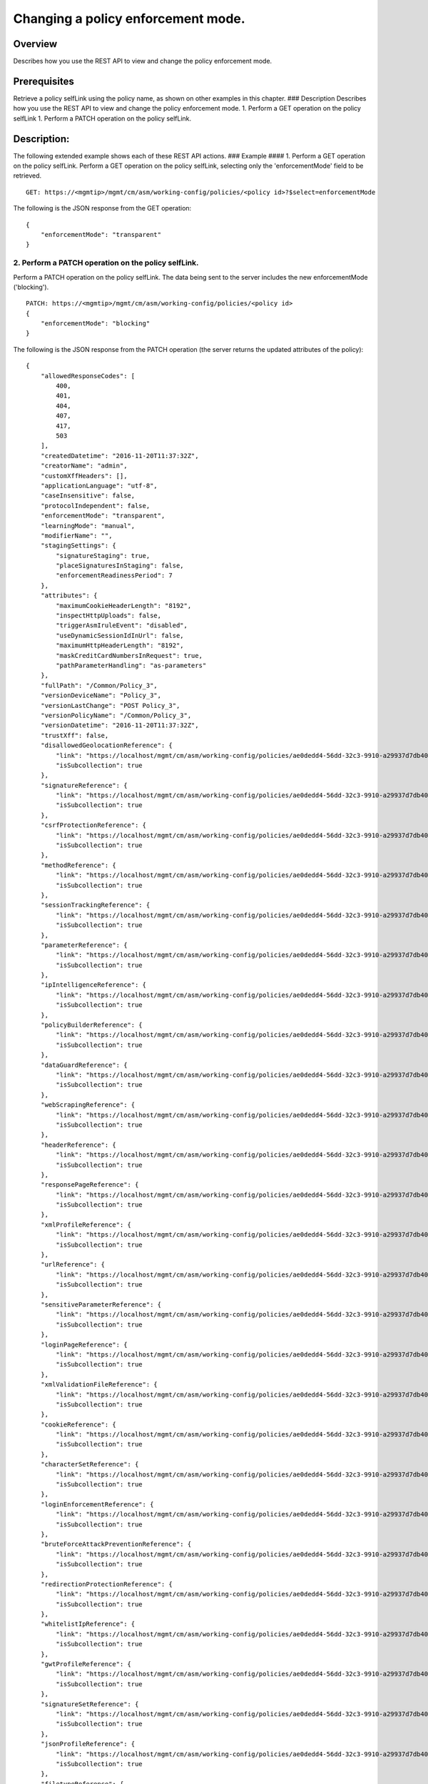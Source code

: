 Changing a policy enforcement mode.
-----------------------------------

Overview
~~~~~~~~

Describes how you use the REST API to view and change the policy
enforcement mode.

Prerequisites
~~~~~~~~~~~~~

Retrieve a policy selfLink using the policy name, as shown on other
examples in this chapter. ### Description Describes how you use the REST
API to view and change the policy enforcement mode. 1. Perform a GET
operation on the policy selfLink 1. Perform a PATCH operation on the
policy selfLink.

Description:
~~~~~~~~~~~~

The following extended example shows each of these REST API actions. ###
Example #### 1. Perform a GET operation on the policy selfLink. Perform
a GET operation on the policy selfLink, selecting only the
'enforcementMode' field to be retrieved.

::

    GET: https://<mgmtip>/mgmt/cm/asm/working-config/policies/<policy id>?$select=enforcementMode

The following is the JSON response from the GET operation:

::

    {
        "enforcementMode": "transparent"
    }

2. Perform a PATCH operation on the policy selfLink.
^^^^^^^^^^^^^^^^^^^^^^^^^^^^^^^^^^^^^^^^^^^^^^^^^^^^

Perform a PATCH operation on the policy selfLink. The data being sent to
the server includes the new enforcementMode ('blocking').

::

    PATCH: https://<mgmtip>/mgmt/cm/asm/working-config/policies/<policy id>
    {
        "enforcementMode": "blocking"
    }

The following is the JSON response from the PATCH operation (the server
returns the updated attributes of the policy):

::

    {
        "allowedResponseCodes": [
            400,
            401,
            404,
            407,
            417,
            503
        ],
        "createdDatetime": "2016-11-20T11:37:32Z",
        "creatorName": "admin",
        "customXffHeaders": [],
        "applicationLanguage": "utf-8",
        "caseInsensitive": false,
        "protocolIndependent": false,
        "enforcementMode": "transparent",
        "learningMode": "manual",
        "modifierName": "",
        "stagingSettings": {
            "signatureStaging": true,
            "placeSignaturesInStaging": false,
            "enforcementReadinessPeriod": 7
        },
        "attributes": {
            "maximumCookieHeaderLength": "8192",
            "inspectHttpUploads": false,
            "triggerAsmIruleEvent": "disabled",
            "useDynamicSessionIdInUrl": false,
            "maximumHttpHeaderLength": "8192",
            "maskCreditCardNumbersInRequest": true,
            "pathParameterHandling": "as-parameters"
        },
        "fullPath": "/Common/Policy_3",
        "versionDeviceName": "Policy_3",
        "versionLastChange": "POST Policy_3",
        "versionPolicyName": "/Common/Policy_3",
        "versionDatetime": "2016-11-20T11:37:32Z",
        "trustXff": false,
        "disallowedGeolocationReference": {
            "link": "https://localhost/mgmt/cm/asm/working-config/policies/ae0dedd4-56dd-32c3-9910-a29937d7db40/disallowed-geolocations",
            "isSubcollection": true
        },
        "signatureReference": {
            "link": "https://localhost/mgmt/cm/asm/working-config/policies/ae0dedd4-56dd-32c3-9910-a29937d7db40/signatures",
            "isSubcollection": true
        },
        "csrfProtectionReference": {
            "link": "https://localhost/mgmt/cm/asm/working-config/policies/ae0dedd4-56dd-32c3-9910-a29937d7db40/csrf-protection",
            "isSubcollection": true
        },
        "methodReference": {
            "link": "https://localhost/mgmt/cm/asm/working-config/policies/ae0dedd4-56dd-32c3-9910-a29937d7db40/methods",
            "isSubcollection": true
        },
        "sessionTrackingReference": {
            "link": "https://localhost/mgmt/cm/asm/working-config/policies/ae0dedd4-56dd-32c3-9910-a29937d7db40/session-tracking",
            "isSubcollection": true
        },
        "parameterReference": {
            "link": "https://localhost/mgmt/cm/asm/working-config/policies/ae0dedd4-56dd-32c3-9910-a29937d7db40/parameters",
            "isSubcollection": true
        },
        "ipIntelligenceReference": {
            "link": "https://localhost/mgmt/cm/asm/working-config/policies/ae0dedd4-56dd-32c3-9910-a29937d7db40/ip-intelligence",
            "isSubcollection": true
        },
        "policyBuilderReference": {
            "link": "https://localhost/mgmt/cm/asm/working-config/policies/ae0dedd4-56dd-32c3-9910-a29937d7db40/policy-builder",
            "isSubcollection": true
        },
        "dataGuardReference": {
            "link": "https://localhost/mgmt/cm/asm/working-config/policies/ae0dedd4-56dd-32c3-9910-a29937d7db40/data-guard",
            "isSubcollection": true
        },
        "webScrapingReference": {
            "link": "https://localhost/mgmt/cm/asm/working-config/policies/ae0dedd4-56dd-32c3-9910-a29937d7db40/web-scraping",
            "isSubcollection": true
        },
        "headerReference": {
            "link": "https://localhost/mgmt/cm/asm/working-config/policies/ae0dedd4-56dd-32c3-9910-a29937d7db40/headers",
            "isSubcollection": true
        },
        "responsePageReference": {
            "link": "https://localhost/mgmt/cm/asm/working-config/policies/ae0dedd4-56dd-32c3-9910-a29937d7db40/response-pages",
            "isSubcollection": true
        },
        "xmlProfileReference": {
            "link": "https://localhost/mgmt/cm/asm/working-config/policies/ae0dedd4-56dd-32c3-9910-a29937d7db40/xml-profiles",
            "isSubcollection": true
        },
        "urlReference": {
            "link": "https://localhost/mgmt/cm/asm/working-config/policies/ae0dedd4-56dd-32c3-9910-a29937d7db40/urls",
            "isSubcollection": true
        },
        "sensitiveParameterReference": {
            "link": "https://localhost/mgmt/cm/asm/working-config/policies/ae0dedd4-56dd-32c3-9910-a29937d7db40/sensitive-parameters",
            "isSubcollection": true
        },
        "loginPageReference": {
            "link": "https://localhost/mgmt/cm/asm/working-config/policies/ae0dedd4-56dd-32c3-9910-a29937d7db40/login-pages",
            "isSubcollection": true
        },
        "xmlValidationFileReference": {
            "link": "https://localhost/mgmt/cm/asm/working-config/policies/ae0dedd4-56dd-32c3-9910-a29937d7db40/xml-validation-files",
            "isSubcollection": true
        },
        "cookieReference": {
            "link": "https://localhost/mgmt/cm/asm/working-config/policies/ae0dedd4-56dd-32c3-9910-a29937d7db40/cookies",
            "isSubcollection": true
        },
        "characterSetReference": {
            "link": "https://localhost/mgmt/cm/asm/working-config/policies/ae0dedd4-56dd-32c3-9910-a29937d7db40/character-sets",
            "isSubcollection": true
        },
        "loginEnforcementReference": {
            "link": "https://localhost/mgmt/cm/asm/working-config/policies/ae0dedd4-56dd-32c3-9910-a29937d7db40/login-enforcement",
            "isSubcollection": true
        },
        "bruteForceAttackPreventionReference": {
            "link": "https://localhost/mgmt/cm/asm/working-config/policies/ae0dedd4-56dd-32c3-9910-a29937d7db40/brute-force-attack-preventions",
            "isSubcollection": true
        },
        "redirectionProtectionReference": {
            "link": "https://localhost/mgmt/cm/asm/working-config/policies/ae0dedd4-56dd-32c3-9910-a29937d7db40/redirection-protection",
            "isSubcollection": true
        },
        "whitelistIpReference": {
            "link": "https://localhost/mgmt/cm/asm/working-config/policies/ae0dedd4-56dd-32c3-9910-a29937d7db40/whitelist-ips",
            "isSubcollection": true
        },
        "gwtProfileReference": {
            "link": "https://localhost/mgmt/cm/asm/working-config/policies/ae0dedd4-56dd-32c3-9910-a29937d7db40/gwt-profiles",
            "isSubcollection": true
        },
        "signatureSetReference": {
            "link": "https://localhost/mgmt/cm/asm/working-config/policies/ae0dedd4-56dd-32c3-9910-a29937d7db40/signature-sets",
            "isSubcollection": true
        },
        "jsonProfileReference": {
            "link": "https://localhost/mgmt/cm/asm/working-config/policies/ae0dedd4-56dd-32c3-9910-a29937d7db40/json-profiles",
            "isSubcollection": true
        },
        "filetypeReference": {
            "link": "https://localhost/mgmt/cm/asm/working-config/policies/ae0dedd4-56dd-32c3-9910-a29937d7db40/filetypes",
            "isSubcollection": true
        },
        "hostNameReference": {
            "link": "https://localhost/mgmt/cm/asm/working-config/policies/ae0dedd4-56dd-32c3-9910-a29937d7db40/host-names",
            "isSubcollection": true
        },
        "violationsReference": {
            "link": "https://localhost/mgmt/cm/asm/working-config/policies/ae0dedd4-56dd-32c3-9910-a29937d7db40/violations",
            "isSubcollection": true
        },
        "evasionsReference": {
            "link": "https://localhost/mgmt/cm/asm/working-config/policies/ae0dedd4-56dd-32c3-9910-a29937d7db40/evasions",
            "isSubcollection": true
        },
        "httpProtocolsReference": {
            "link": "https://localhost/mgmt/cm/asm/working-config/policies/ae0dedd4-56dd-32c3-9910-a29937d7db40/http-protocols",
            "isSubcollection": true
        },
        "webServicesSecurityReference": {
            "link": "https://localhost/mgmt/cm/asm/working-config/policies/ae0dedd4-56dd-32c3-9910-a29937d7db40/web-services-securities",
            "isSubcollection": true
        },
        "extractionsReference": {
            "link": "https://localhost/mgmt/cm/asm/working-config/policies/ae0dedd4-56dd-32c3-9910-a29937d7db40/extractions",
            "isSubcollection": true
        },
        "plainTextProfileReference": {
            "link": "https://localhost/mgmt/cm/asm/working-config/policies/ae0dedd4-56dd-32c3-9910-a29937d7db40/plain-text-profiles",
            "isSubcollection": true
        },
        "websocketUrlReference": {
            "link": "https://localhost/mgmt/cm/asm/working-config/policies/ae0dedd4-56dd-32c3-9910-a29937d7db40/websocket-urls",
            "isSubcollection": true
        },
        "sectionReference": {
            "link": "https://localhost/mgmt/cm/asm/working-config/policies/ae0dedd4-56dd-32c3-9910-a29937d7db40/sections",
            "isSubcollection": true
        },
        "type": "security",
        "hasParent": false,
        "partition": "Common",
        "name": "Policy_3",
        "description": "",
        "id": "ae0dedd4-56dd-32c3-9910-a29937d7db40",
        "generation": 1,
        "lastUpdateMicros": 1479641852337670,
        "kind": "cm:asm:working-config:policies:policystate",
        "selfLink": "https://localhost/mgmt/cm/asm/working-config/policies/ae0dedd4-56dd-32c3-9910-a29937d7db40"
    }

API references
~~~~~~~~~~~~~~

`Api reference - virtual server
management <../html-reference/virtual-server-management.html>`__ `Api
reference - asm policy
management <../html-reference/asm-policies.html>`__
